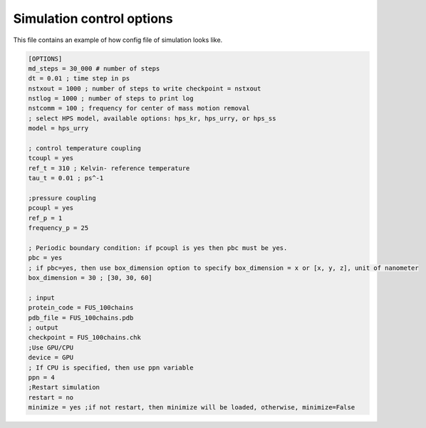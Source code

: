 Simulation control options
========================================================= 

This file contains an example of how config file of simulation looks like.

.. code-block::

        [OPTIONS]
        md_steps = 30_000 # number of steps
        dt = 0.01 ; time step in ps
        nstxout = 1000 ; number of steps to write checkpoint = nstxout
        nstlog = 1000 ; number of steps to print log
        nstcomm = 100 ; frequency for center of mass motion removal
        ; select HPS model, available options: hps_kr, hps_urry, or hps_ss
        model = hps_urry

        ; control temperature coupling
        tcoupl = yes
        ref_t = 310 ; Kelvin- reference temperature
        tau_t = 0.01 ; ps^-1

        ;pressure coupling
        pcoupl = yes
        ref_p = 1
        frequency_p = 25

        ; Periodic boundary condition: if pcoupl is yes then pbc must be yes.
        pbc = yes
        ; if pbc=yes, then use box_dimension option to specify box_dimension = x or [x, y, z], unit of nanometer
        box_dimension = 30 ; [30, 30, 60]

        ; input
        protein_code = FUS_100chains
        pdb_file = FUS_100chains.pdb
        ; output
        checkpoint = FUS_100chains.chk
        ;Use GPU/CPU
        device = GPU
        ; If CPU is specified, then use ppn variable
        ppn = 4
        ;Restart simulation
        restart = no
        minimize = yes ;if not restart, then minimize will be loaded, otherwise, minimize=False


